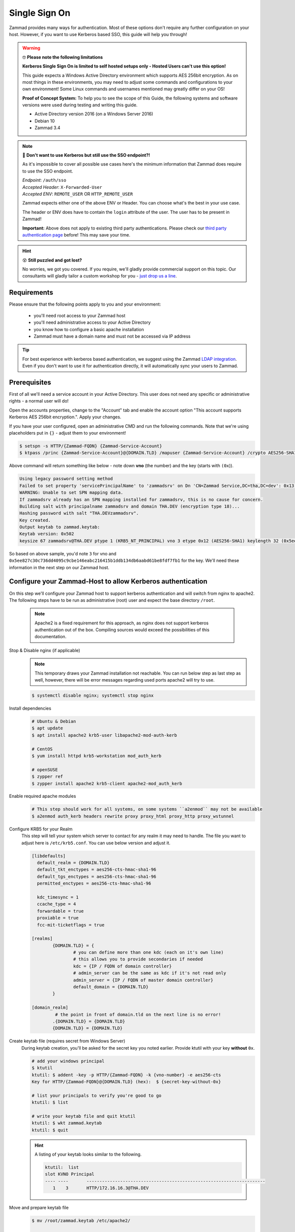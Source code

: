 Single Sign On
**************

Zammad provides many ways for authentication. Most of these options don't require any 
further configuration on your host. However, if you want to use Kerberos based SSO, this 
guide will help you through!

.. figure:: /images/appendix/single-sign-on/using-sso-for-logging-into-zammad.gif
   :alt: Login screen showing SSO buttons and automatic login upon press.
   :align: center

.. warning:: 🤓 **Please note the following limitations**

   **Kerberos Single Sign On is limited to self hosted setups only - Hosted Users can't use this option!**
   
   This guide expects a Windows Active Directory environment which supports AES 256bit encryption. 
   As on most things in these environments, you may need to adjust some commands and configurations to 
   your own environment! Some Linux commands and usernames mentioned may greatly differ on your OS! 

   **Proof of Concept System:**
   To help you to see the scope of this Guide, the following systems and software versions were used 
   during testing and writing this guide.

   * Active Directory version 2016 (on a Windows Server 2016)
   * Debian 10
   * Zammad 3.4

.. note:: 🤔 **Don't want to use Kerberos but still use the SSO endpoint?!**
   
   As it's impossible to cover all possible use cases here's the minimum information 
   that Zammad does require to use the SSO endpoint.

   | *Endpoint*: ``/auth/sso``
   | *Accepted Header*: ``X-Forwarded-User``
   | *Accepted ENV*: ``REMOTE_USER`` OR ``HTTP_REMOTE_USER``

   Zammad expects either one of the above ENV or Header. You can choose what's the best in your use case.

   The header or ENV does have to contain the ``login`` attribute of the user. 
   The user has to be present in Zammad!

   **Important:** 
   Above does not apply to existing third party authentications. 
   Please check our `third party authentication page <https://admin-docs.zammad.org/en/latest/settings/security.html#third-party-applications>`_ before! This may save your time.

.. hint:: 😵 **Still puzzled and got lost?**
   
   No worries, we got you covered. If you require, we'll gladly provide commercial support on this topic. 
   Our consultants will gladly tailor a custom workshop for you - 
   `just drop us a line <https://zammad.com/contact>`_.

Requirements
=============

Please ensure that the following points apply to you and your environment:

   * you'll need root access to your Zammad host
   * you'll need administrative access to your Active Directory
   * you know how to configure a basic apache installation
   * Zammad must have a domain name and must not be accessed via IP address

.. tip:: For best experience with kerberos based authentication, we suggest 
   using the Zammad `LDAP integration <https://admin-docs.zammad.org/en/latest/system/integrations/ldap.html>`_. 
   Even if you don't want to use it for authentication directly, it will automatically sync your users to 
   Zammad.

Prerequisites
=============

First of all we'll need a service account in your Active Directory. 
This user does not need any specific or administrative rights - a normal user will do! 

Open the accounts properties, change to the "Account" tab and enable the account option 
"This account supports Kerberos AES 256bit encryption.". Apply your changes.

If you have your user configured, open an administrative CMD and run the following commands. 
Note that we're using placeholders put in ``{}`` - adjust them to your environment!

.. code-block:: sh

   $ setspn -s HTTP/{Zammad-FQDN} {Zammad-Service-Account}
   $ ktpass /princ {Zammad-Service-Account}@{DOMAIN.TLD} /mapuser {Zammad-Service-Account} /crypto AES256-SHA1 /ptype KRB5_NT_PRINCIPAL /pass {Password-of-Service-Account} -SetPass +DUmpSalt /target {Master-DC} /out zammad.keytab

Above command will return something like below - note down **vno** (the number) and the key (starts with ``(0x``)). 

.. code-block:: sh
   
   Using legacy password setting method
   Failed to set property 'servicePrincipalName' to 'zammadsrv' on Dn 'CN=Zammad Service,DC=tha,DC=dev': 0x13.
   WARNING: Unable to set SPN mapping data.
   If zammadsrv already has an SPN mapping installed for zammadsrv, this is no cause for concern.
   Building salt with principalname zammadsrv and domain THA.DEV (encryption type 18)...
   Hashing password with salt "THA.DEVzammadsrv".
   Key created.
   Output keytab to zammad.keytab:
   Keytab version: 0x502
   keysize 67 zammadsrv@THA.DEV ptype 1 (KRB5_NT_PRINCIPAL) vno 3 etype 0x12 (AES256-SHA1) keylength 32 (0x5ee827c30c736dd4095c9cbe146eabc216415b1ddb134db6aabd61be8fdf7fb1)

So based on above sample, you'd note ``3`` for vno and 
``0x5ee827c30c736dd4095c9cbe146eabc216415b1ddb134db6aabd61be8fdf7fb1`` for the key. 
We'll need these information in the next step on our Zammad host.

Configure your Zammad-Host to allow Kerberos authentication
===========================================================

On this step we'll configure your Zammad host to support kerberos authentication and will 
switch from nginx to apache2. The following steps have to be run as administrative (root) 
user and expect the base directory ``/root``.

   .. note:: Apache2 is a fixed requirement for this approach, as nginx does not support kerberos authentication 
      out of the box. Compiling sources would exceed the possibilities of this documentation.

Stop & Disable nginx (if applicable)
   .. note:: This temporary draws your Zammad installation not reachable. 
      You can run below step as last step as well, however, there will be 
      error messages regarding used ports apache2 will try to use.

   .. code-block:: sh

      $ systemctl disable nginx; systemctl stop nginx

Install dependencies
   .. code-block:: sh

      # Ubuntu & Debian
      $ apt update
      $ apt install apache2 krb5-user libapache2-mod-auth-kerb

      # CentOS
      $ yum install httpd krb5-workstation mod_auth_kerb

      # openSUSE
      $ zypper ref
      $ zypper install apache2 krb5-client apache2-mod_auth_kerb

Enable required apache modules
   .. code-block:: sh

      # This step should work for all systems, on some systems ``a2enmod`` may not be available
      $ a2enmod auth_kerb headers rewrite proxy proxy_html proxy_http proxy_wstunnel

Configure KRB5 for your Realm
   This step will tell your system which server to contact for any realm it may need to handle. 
   The file you want to adjust here is ``/etc/krb5.conf``. You can use below version and adjust it.

   .. code-block:: sh

      [libdefaults]
        default_realm = {DOMAIN.TLD}
        default_tkt_enctypes = aes256-cts-hmac-sha1-96
        default_tgs_enctypes = aes256-cts-hmac-sha1-96
        permitted_enctypes = aes256-cts-hmac-sha1-96

        kdc_timesync = 1
        ccache_type = 4
        forwardable = true
        proxiable = true
        fcc-mit-ticketflags = true

      [realms]
              {DOMAIN.TLD} = {
                      # you can define more than one kdc (each on it's own line)
                      # this allows you to provide secondaries if needed
                      kdc = {IP / FQDN of domain controller}
                      # admin_server can be the same as kdc if it's not read only
                      admin_server = {IP / FQDN of master domain controller}
                      default_domain = {DOMAIN.TLD}
              }

      [domain_realm]
               # the point in front of domain.tld on the next line is no error!
              .{DOMAIN.TLD} = {DOMAIN.TLD}
              {DOMAIN.TLD} = {DOMAIN.TLD}

Create keytab file (requires secret from Windows Server)
   During keytab creation, you'll be asked for the secret key you noted earlier. 
   Provide ktutil with your key **without** ``0x``.

   .. code-block:: sh

      # add your windows principal
      $ ktutil
      ktutil: $ addent -key -p HTTP/{Zammad-FQDN} -k {vno-number} -e aes256-cts
      Key for HTTP/{Zammad-FQDN}@{DOMAIN.TLD} (hex):  $ {secret-key-without-0x}

      # list your principals to verify you're good to go
      ktutil: $ list

      # write your keytab file and quit ktutil
      ktutil: $ wkt zammad.keytab
      ktutil: $ quit

   .. hint:: A listing of your keytab looks similar to the following.

      .. code-block:: sh
         
         ktutil:  list
         slot KVNO Principal
         ---- ----       ---------------------------------------------------------------------
            1    3       HTTP/172.16.16.3@THA.DEV

Move and prepare keytab file
   .. code-block:: sh

      $ mv /root/zammad.keytab /etc/apache2/
      
      # Adjust ownership to webserver user #
      # webserver user and directory may depend on your OS
      $ chown www-data:www-data /etc/apache2/zammad.keytab
      $ chmod 400 /etc/apache2/zammad.keytab

Extend your vHost configuration
   .. hint:: If you didn't use apache up to now, you'll find a generic 
      sample vHost file here: ``/opt/zammad/contrib/apache2/zammad_ssl.conf``. 

      Configuration of said vHost file is out of scope of this documentation.

   Adjust the vHost file of your Zammad-vHost (usually in ``/etc/apache2/sites-available/``) 
   and add the following. Ensure to add below **to the end** of the configuration.

   .. code-block:: sh

      # SSO magic against Kerberos happens here
      <LocationMatch "/auth/sso">
         SSLRequireSSL
         AuthType Kerberos
         AuthName "Your Zammad"
         KrbMethodNegotiate On
         KrbMethodK5Passwd On
         KrbAuthRealms {DOMAIN.TLD}
         KrbLocalUserMapping on     # set to off if you don't
                                    # want to strip away your REALM
         KrbServiceName HTTP/{Zammad-FQDN}@{DOMAIN.TLD}
         Krb5KeyTab /etc/apache2/zammad.keytab
         require valid-user

         RewriteEngine On
         RewriteCond %{LA-U:REMOTE_USER} (.+)
         RewriteRule . - [E=RU:%1,NS]
         RequestHeader set X-Forwarded-User "%{RU}e" env=RU        
      </LocationMatch>

Restart apache to apply your changes
   .. code-block:: sh

      $ systemctl restart apache2

With this your system technically is able to authenticate against a Kerberos source. 
In order to trigger it, you have to open ``https://{zammadFQDN}/auth/sso`` in your Browser.

Enable SSO authentication within Zammad
=======================================

Starting with Zammad 3.5 you're provided a sso button within the login interface. 
To enable SSO authentication and it's button, go to Security and activate "Authentication via SSO" 
within "Third-party Applications" tab.

.. figure:: /images/appendix/single-sign-on/authentication-via-sso.png

Adjusting client configuration
==============================

.. note:: This step only works on machines that are member of your Active Directory!
   If you ignore below steps or the machine is not an AD member, you'll get a login prompt.

   .. figure:: /images/appendix/single-sign-on/password-prompt-non-ad-member.png

Internet Explorer, Microsoft Edge and Chromium based Browsers (Windows)
   .. note:: Because Chromium based Browsers use Windows "Internet Options" you just need to 
      configure everything there. This also allows you to push these options via GPO if needed.

   Open "Internet Options" and navigate to the Security tab. 
   Select the "Local Intranet" zone and click on "Sites".
   Within advanced you can now add Zammads FQDN to the list.
   After that make sure that "User authentication" is set to "Automatic logon only in Intranet Zone".

   .. hint:: You can and should enforce the option "Server verification (https:) for all sites in this zone".

   .. figure:: /images/appendix/single-sign-on/add-zammad-fqdn-to-trusted-zone_internet-options.gif
      :align: center
      :alt: How to configure your internet options for Zammads Single-Sign-On via Kerberos.

Firefox
   In order to use Kerberos based authentication, navigate to ``about:config`` within your Firefox. 
   Search for "negotiate" and add your FQDN to ``network.negotiate-auth.trusted-uris``. 
   Ensure to restart your browser afterwards.

   .. figure:: /images/appendix/single-sign-on/add-zammad-fqdn-to-trusted-zone_firefox.gif
      :align: center
      :alt: How to configure your Firefox for Zammads Single-Sign-On via Kerberos.


Troubleshooting
===============

You may stumble upon issues in some situations. The above guide should avoid them, but we thought 
below may still help. These error messages can be found within your apaches webserver log.

an unspported mechanism was requested (unsupported etype - server might not support AES256)
   Ensure that the service account you're using has the correct kerberos encryption enabled. 
   In the guide we expect to use AES256 bit encryption, but you may have adjusted if needed. 
   The `LDAP-Wiki <https://ldapwiki.com/wiki/MsDS-SupportedEncryptionTypes>`_ page is a great 
   source of further hints for encryption types for kerberos.

failed to verify krb5 credentials: Key version is not available
   This inidicates that you provided a wrong vno number during keytab 
   creation. Repeat the keytab creation. 
   ( ``vno {number}`` must have the same number for ``-k {number}`` (keytab))

unspecified GSS failure. Minor code may provide more information (, No key table entry found for HTTP/FQDN@DOMAIN)
   Indicates your provided a wrong service name - either on your Active Directory controller 
   or while using ktutil.

still broken?!
   * Ensure that both your Active Directory controller and Zammad can lookup all affected 
     hostnames. This included the Active Directory domain and especially the FQDN of Zammad.
   * Make sure that the time between the Zammad host and Active Directory server does not drift 
     more than 5 minutes. Kerberos is very time sensitive.
   * You can raise your apache log level temporary by adding ``LogLevel debug`` to your vhost configuration 
     followed by restarting your apache.

     Warning: received token seems to be NTLM, which isn't supported by the Kerberos module. Check your IE configuration
        This issue appears if you're not using a FQDN but IP instead.

     No key table entry found for HTTP/FQDN@DOMAIN
        Ensure that your ``KrbServiceName`` value matches the actual keytab FQDN@DOMAIN. 
        This value is *case-sensitive*.

     Cannot decrypt ticket for HTTP/FQDN@DOMAIN
        * Ensure that you changed the password of your service account **after** enabling 256bit AES encryption.
        * If the password of the service account has changed, you'll need to repeat the ``ktpass`` and ``ktutil`` steps.
